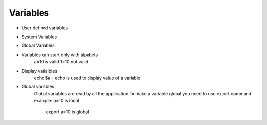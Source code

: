 Variables
=========
* User defined variables
* System Variables
* Global Variables

* Variables can start only with alpabets 
	a=10 is valid
	1=10 not valid 
* Display varialbles 
	echo $a - echo is used to display value of a variable

* Global variables 
	Global variables are read by all the application
	To make a variable global you need to use export command 
	example: a=10 is local
		 export a=10 is global  
